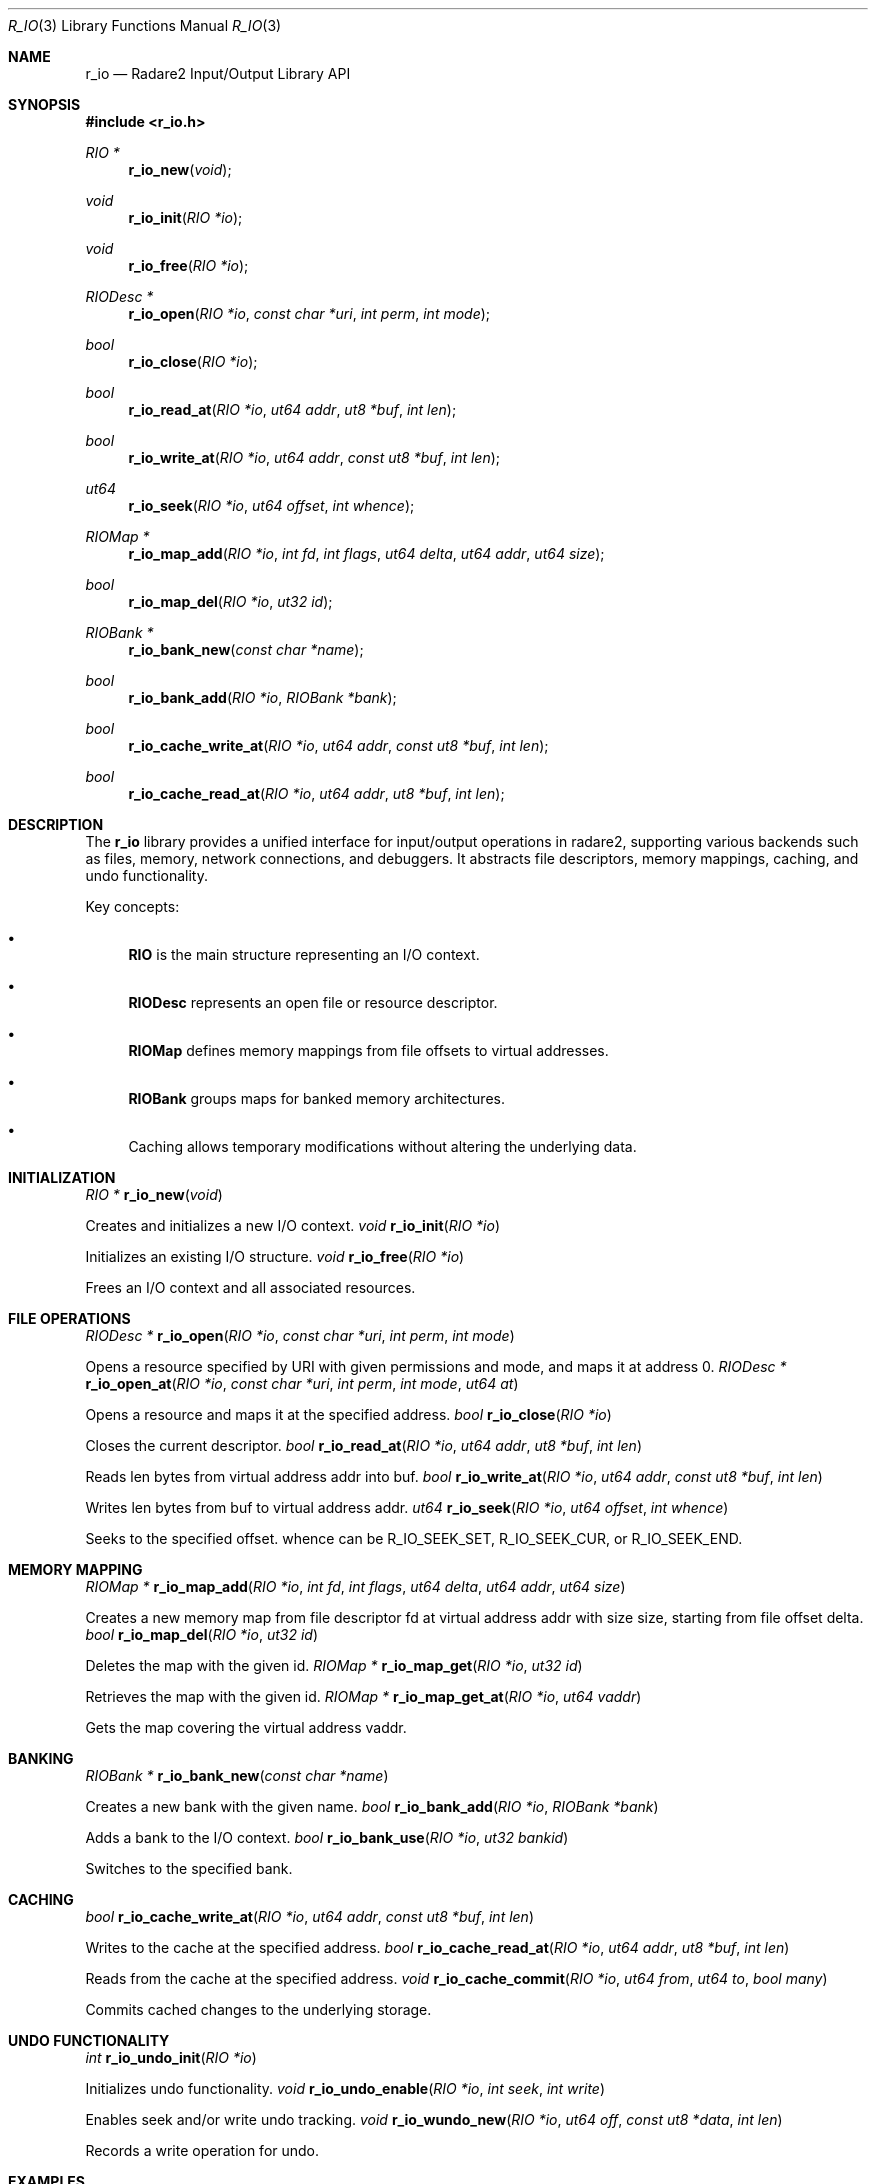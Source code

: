 .Dd September 20, 2025
.Dt R_IO 3
.Os
.Sh NAME
.Nm r_io
.Nd Radare2 Input/Output Library API
.Sh SYNOPSIS
.In r_io.h
.Ft RIO *
.Fn r_io_new "void"
.Ft void
.Fn r_io_init "RIO *io"
.Ft void
.Fn r_io_free "RIO *io"
.Ft RIODesc *
.Fn r_io_open "RIO *io" "const char *uri" "int perm" "int mode"
.Ft bool
.Fn r_io_close "RIO *io"
.Ft bool
.Fn r_io_read_at "RIO *io" "ut64 addr" "ut8 *buf" "int len"
.Ft bool
.Fn r_io_write_at "RIO *io" "ut64 addr" "const ut8 *buf" "int len"
.Ft ut64
.Fn r_io_seek "RIO *io" "ut64 offset" "int whence"
.Ft RIOMap *
.Fn r_io_map_add "RIO *io" "int fd" "int flags" "ut64 delta" "ut64 addr" "ut64 size"
.Ft bool
.Fn r_io_map_del "RIO *io" "ut32 id"
.Ft RIOBank *
.Fn r_io_bank_new "const char *name"
.Ft bool
.Fn r_io_bank_add "RIO *io" "RIOBank *bank"
.Ft bool
.Fn r_io_cache_write_at "RIO *io" "ut64 addr" "const ut8 *buf" "int len"
.Ft bool
.Fn r_io_cache_read_at "RIO *io" "ut64 addr" "ut8 *buf" "int len"
.Sh DESCRIPTION
The
.Nm r_io
library provides a unified interface for input/output operations in radare2, supporting various backends such as files, memory, network connections, and debuggers. It abstracts file descriptors, memory mappings, caching, and undo functionality.
.Pp
Key concepts:
.Bl -bullet
.It
.Nm RIO
is the main structure representing an I/O context.
.It
.Nm RIODesc
represents an open file or resource descriptor.
.It
.Nm RIOMap
defines memory mappings from file offsets to virtual addresses.
.It
.Nm RIOBank
groups maps for banked memory architectures.
.It
Caching allows temporary modifications without altering the underlying data.
.El
.Sh INITIALIZATION
.Ft RIO *
.Fn r_io_new "void"
.Pp
Creates and initializes a new I/O context.
.Ft void
.Fn r_io_init "RIO *io"
.Pp
Initializes an existing I/O structure.
.Ft void
.Fn r_io_free "RIO *io"
.Pp
Frees an I/O context and all associated resources.
.Sh FILE OPERATIONS
.Ft RIODesc *
.Fn r_io_open "RIO *io" "const char *uri" "int perm" "int mode"
.Pp
Opens a resource specified by URI with given permissions and mode, and maps it at address 0.
.Ft RIODesc *
.Fn r_io_open_at "RIO *io" "const char *uri" "int perm" "int mode" "ut64 at"
.Pp
Opens a resource and maps it at the specified address.
.Ft bool
.Fn r_io_close "RIO *io"
.Pp
Closes the current descriptor.
.Ft bool
.Fn r_io_read_at "RIO *io" "ut64 addr" "ut8 *buf" "int len"
.Pp
Reads len bytes from virtual address addr into buf.
.Ft bool
.Fn r_io_write_at "RIO *io" "ut64 addr" "const ut8 *buf" "int len"
.Pp
Writes len bytes from buf to virtual address addr.
.Ft ut64
.Fn r_io_seek "RIO *io" "ut64 offset" "int whence"
.Pp
Seeks to the specified offset. whence can be R_IO_SEEK_SET, R_IO_SEEK_CUR, or R_IO_SEEK_END.
.Sh MEMORY MAPPING
.Ft RIOMap *
.Fn r_io_map_add "RIO *io" "int fd" "int flags" "ut64 delta" "ut64 addr" "ut64 size"
.Pp
Creates a new memory map from file descriptor fd at virtual address addr with size size, starting from file offset delta.
.Ft bool
.Fn r_io_map_del "RIO *io" "ut32 id"
.Pp
Deletes the map with the given id.
.Ft RIOMap *
.Fn r_io_map_get "RIO *io" "ut32 id"
.Pp
Retrieves the map with the given id.
.Ft RIOMap *
.Fn r_io_map_get_at "RIO *io" "ut64 vaddr"
.Pp
Gets the map covering the virtual address vaddr.
.Sh BANKING
.Ft RIOBank *
.Fn r_io_bank_new "const char *name"
.Pp
Creates a new bank with the given name.
.Ft bool
.Fn r_io_bank_add "RIO *io" "RIOBank *bank"
.Pp
Adds a bank to the I/O context.
.Ft bool
.Fn r_io_bank_use "RIO *io" "ut32 bankid"
.Pp
Switches to the specified bank.
.Sh CACHING
.Ft bool
.Fn r_io_cache_write_at "RIO *io" "ut64 addr" "const ut8 *buf" "int len"
.Pp
Writes to the cache at the specified address.
.Ft bool
.Fn r_io_cache_read_at "RIO *io" "ut64 addr" "ut8 *buf" "int len"
.Pp
Reads from the cache at the specified address.
.Ft void
.Fn r_io_cache_commit "RIO *io" "ut64 from" "ut64 to" "bool many"
.Pp
Commits cached changes to the underlying storage.
.Sh UNDO FUNCTIONALITY
.Ft int
.Fn r_io_undo_init "RIO *io"
.Pp
Initializes undo functionality.
.Ft void
.Fn r_io_undo_enable "RIO *io" "int seek" "int write"
.Pp
Enables seek and/or write undo tracking.
.Ft void
.Fn r_io_wundo_new "RIO *io" "ut64 off" "const ut8 *data" "int len"
.Pp
Records a write operation for undo.
.Sh EXAMPLES
Opening and reading a file:
.Bd -literal
RIO *io = r_io_new();
RIODesc *desc = r_io_open(io, "/bin/ls", R_PERM_R, 0);
if (desc) {
    ut8 buf[64];
    r_io_read_at(io, 0, buf, sizeof(buf));
}
r_io_free(io);
.Ed
.Pp
Creating a memory map:
.Bd -literal
RIO *io = r_io_new();
RIODesc *desc = r_io_open_nomap(io, "malloc://1024", R_PERM_RW, 0);
if (desc) {
    RIOMap *map = r_io_map_add(io, desc->fd, R_PERM_RW, 0, 0x1000, 1024);
}
r_io_free(io);
.Ed
.Pp
Using cache for temporary modifications:
.Bd -literal
RIO *io = r_io_new();
r_io_open(io, "file.bin", R_PERM_RW, 0);
ut8 data[] = {0x90, 0x90}; // NOP NOP
r_io_cache_write_at(io, 0x100, data, 2);
// Changes are cached, not written to file yet
r_io_cache_commit(io, 0x100, 0x102, false);
// Now changes are committed
r_io_free(io);
.Ed
.Sh SEE ALSO
.Xr r_core 3 ,
.Xr r_bin 3 ,
.Xr r_anal 3
.Sh AUTHORS
The radare2 project team.